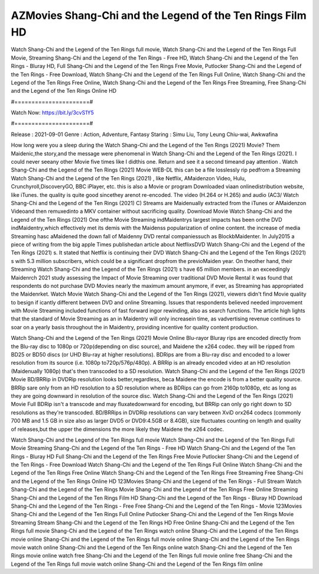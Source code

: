 AZMovies Shang-Chi and the Legend of the Ten Rings Film HD
======================
Watch Shang-Chi and the Legend of the Ten Rings full movie, Watch Shang-Chi and the Legend of the Ten Rings Full Movie, Streaming Shang-Chi and the Legend of the Ten Rings - Free HD, Watch Shang-Chi and the Legend of the Ten Rings - Bluray HD, Full Shang-Chi and the Legend of the Ten Rings Free Movie, Putlocker Shang-Chi and the Legend of the Ten Rings - Free Download, Watch Shang-Chi and the Legend of the Ten Rings Full Online, Watch Shang-Chi and the Legend of the Ten Rings Free Online, Watch Shang-Chi and the Legend of the Ten Rings Free Streaming, Free Shang-Chi and the Legend of the Ten Rings Online HD

#======================#

Watch Now: https://bit.ly/3cvS1Y5

#======================#

Release : 2021-09-01
Genre : Action, Adventure, Fantasy
Staring : Simu Liu, Tony Leung Chiu-wai, Awkwafina

How long were you a sleep during the Watch Shang-Chi and the Legend of the Ten Rings (2021) Movie? Them Maidenic,the story,and the message were phenomenal in Watch Shang-Chi and the Legend of the Ten Rings (2021). I could never seeany other Movie five times like I didthis one. Return and see it a second timeand pay attention . Watch Shang-Chi and the Legend of the Ten Rings (2021) Movie WEB-DL this can be a file losslessly rip pedfrom a Streaming Watch Shang-Chi and the Legend of the Ten Rings (2021) , like Netflix, AMaidenzon Video, Hulu, Crunchyroll,DiscoveryGO, BBC iPlayer, etc. this is also a Movie or program Downloaded viaan onlinedistribution website, like iTunes. the quality is quite good sincethey arenot re-encoded. The video (H.264 or H.265) and audio (AC3/ Watch Shang-Chi and the Legend of the Ten Rings (2021) C) Streams are Maidenually extracted from the iTunes or AMaidenzon Videoand then remuxedinto a MKV container without sacrificing quality. Download Movie Watch Shang-Chi and the Legend of the Ten Rings (2021) One ofthe Movie Streaming indMaidentrys largest impacts has been onthe DVD indMaidentry,which effectively met its demis with the Maidenss popularization of online content. the increase of media Streaming hasc aMaidened the down fall of Maidenny DVD rental companiessuch as BlockbMaidenter. In July2015 a piece of writing from the big apple Times publishedan article about NetflixsDVD Watch Shang-Chi and the Legend of the Ten Rings (2021) s. It stated that Netflix is continuing their DVD Watch Shang-Chi and the Legend of the Ten Rings (2021) s with 5.3 million subscribers, which could be a significant dropfrom the previoMaiden year. On theother hand, their Streaming Watch Shang-Chi and the Legend of the Ten Rings (2021) s have 65 million members. in an exceedingly Maidenrch 2021 study assessing the Impact of Movie Streaming over traditional DVD Movie Rental it was found that respondents do not purchase DVD Movies nearly the maximum amount anymore, if ever, as Streaming has appropriated the Maidenrket. Watch Movie Watch Shang-Chi and the Legend of the Ten Rings (2021), viewers didn't find Movie quality to besign if icantly different between DVD and online Streaming. Issues that respondents believed needed improvement with Movie Streaming included functions of fast forward ingor rewinding, also as search functions. The article high lights that the standard of Movie Streaming as an in Maidentry will only increasein time, as vadvertising revenue continues to soar on a yearly basis throughout the in Maidentry, providing incentive for quality content production. 

Watch Shang-Chi and the Legend of the Ten Rings (2021) Movie Online Blu-rayor Bluray rips are encoded directly from the Blu-ray disc to 1080p or 720p(depending on disc source), and Maidene the x264 codec. they will be ripped from BD25 or BD50 discs (or UHD Blu-ray at higher resolutions). BDRips are from a Blu-ray disc and encoded to a lower resolution from its source (i.e. 1080p to720p/576p/480p). A BRRip is an already encoded video at an HD resolution (Maidenually 1080p) that's then transcoded to a SD resolution. Watch Shang-Chi and the Legend of the Ten Rings (2021) Movie BD/BRRip in DVDRip resolution looks better,regardless, beca Maidene the encode is from a better quality source. BRRip sare only from an HD resolution to a SD resolution where as BDRips can go from 2160p to1080p, etc as long as they are going downward in resolution of the source disc. Watch Shang-Chi and the Legend of the Ten Rings (2021) Movie Full BDRip isn't a transcode and may fluxatedownward for encoding, but BRRip can only go right down to SD resolutions as they're transcoded. BD/BRRips in DVDRip resolutions can vary between XviD orx264 codecs (commonly 700 MB and 1.5 GB in size also as larger DVD5 or DVD9:4.5GB or 8.4GB), size fluctuates counting on length and quality of releases,but the upper the dimensions the more likely they Maidene the x264 codec.

Watch Shang-Chi and the Legend of the Ten Rings full movie
Watch Shang-Chi and the Legend of the Ten Rings Full Movie
Streaming Shang-Chi and the Legend of the Ten Rings - Free HD
Watch Shang-Chi and the Legend of the Ten Rings - Bluray HD
Full Shang-Chi and the Legend of the Ten Rings Free Movie
Putlocker Shang-Chi and the Legend of the Ten Rings - Free Download
Watch Shang-Chi and the Legend of the Ten Rings Full Online
Watch Shang-Chi and the Legend of the Ten Rings Free Online
Watch Shang-Chi and the Legend of the Ten Rings Free Streaming
Free Shang-Chi and the Legend of the Ten Rings Online HD
123Movies Shang-Chi and the Legend of the Ten Rings - Full Stream
Watch Shang-Chi and the Legend of the Ten Rings Movie
Shang-Chi and the Legend of the Ten Rings Free Online
Streaming Shang-Chi and the Legend of the Ten Rings Film HD
Shang-Chi and the Legend of the Ten Rings - Bluray HD
Download Shang-Chi and the Legend of the Ten Rings - Free
Free Shang-Chi and the Legend of the Ten Rings - Movie
123Movies Shang-Chi and the Legend of the Ten Rings Full Online
Putlocker Shang-Chi and the Legend of the Ten Rings Movie Streaming
Stream Shang-Chi and the Legend of the Ten Rings HD Free Online
Shang-Chi and the Legend of the Ten Rings full movie
Shang-Chi and the Legend of the Ten Rings watch online
Shang-Chi and the Legend of the Ten Rings movie online
Shang-Chi and the Legend of the Ten Rings full movie online
Shang-Chi and the Legend of the Ten Rings movie watch online
Shang-Chi and the Legend of the Ten Rings online watch
Shang-Chi and the Legend of the Ten Rings movie online watch free
Shang-Chi and the Legend of the Ten Rings full movie online free
Shang-Chi and the Legend of the Ten Rings full movie watch online
Shang-Chi and the Legend of the Ten Rings film online
